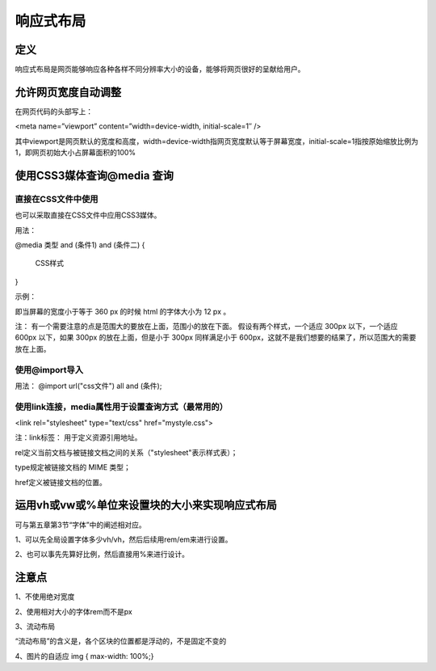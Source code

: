 响应式布局
==============

定义
~~~~~~~~~~

响应式布局是网页能够响应各种各样不同分辨率大小的设备，能够将网页很好的呈献给用户。

允许网页宽度自动调整
~~~~~~~~~~~~~~~~~~~~~~~~~~

在网页代码的头部写上： 

<meta name=”viewport” content=”width=device-width, initial-scale=1″ />

其中viewport是网页默认的宽度和高度，width=device-width指网页宽度默认等于屏幕宽度，initial-scale=1指按原始缩放比例为1，即网页初始大小占屏幕面积的100%

使用CSS3媒体查询@media 查询
~~~~~~~~~~~~~~~~~~~~~~~~~~~~~~~~~~

直接在CSS文件中使用
+++++++++++++++++++++++++

也可以采取直接在CSS文件中应用CSS3媒体。

用法： 

@media 类型 and (条件1) and (条件二) {

    CSS样式

}

示例：

.. code-block:: css
    :linenos:


    @media screen and (max-width: 360px) {  
        html { 
            font-size: 12px;
        }
    }

即当屏幕的宽度小于等于 360 px 的时候 html 的字体大小为 12 px 。

注： 有一个需要注意的点是范围大的要放在上面，范围小的放在下面。
假设有两个样式，一个适应 300px 以下，一个适应 600px 以下，如果 300px 的放在上面，但是小于 300px 同样满足小于 600px，这就不是我们想要的结果了，所以范围大的需要放在上面。

使用@import导入
+++++++++++++++++++

用法： @import url("css文件") all and (条件);

使用link连接，media属性用于设置查询方式（最常用的）
+++++++++++++++++++++++++++++++++++++++++++++++++++++++

<link rel="stylesheet" type="text/css" href="mystyle.css">

注：link标签： 用于定义资源引用地址。

rel定义当前文档与被链接文档之间的关系（"stylesheet"表示样式表）；

type规定被链接文档的 MIME 类型；

href定义被链接文档的位置。

运用vh或vw或%单位来设置块的大小来实现响应式布局
~~~~~~~~~~~~~~~~~~~~~~~~~~~~~~~~~~~~~~~~~~~~~~~

可与第五章第3节“字体”中的阐述相对应。

1、可以先全局设置字体多少vh/vh，然后后续用rem/em来进行设置。

2、也可以事先先算好比例，然后直接用%来进行设计。

注意点
~~~~~~~~~~~~

1、不使用绝对宽度

2、使用相对大小的字体rem而不是px

3、流动布局

“流动布局”的含义是，各个区块的位置都是浮动的，不是固定不变的

4、图片的自适应   img { max-width: 100%;}






